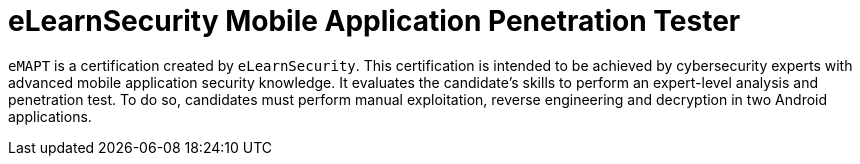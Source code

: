 :page-slug: about-us/certifications/emapt/
:page-description: Our team of ethical hackers and pentesters counts with high certifications related to cybersecurity information.
:page-keywords: Fluid Attacks, Ethical Hackers, Team, Certifications, Cybersecurity, Pentesters, Whitehat Hackers
:page-certificationlogo: logo-emapt
:page-alt: Logo emapt
:page-certification: yes
:page-certificationid: 009

= eLearnSecurity Mobile Application Penetration Tester

`eMAPT` is a certification created by `eLearnSecurity`.
This certification is intended to be achieved by
cybersecurity experts with advanced mobile application
security knowledge.
It evaluates the candidate’s skills
to perform an expert-level analysis and penetration test.
To do so, candidates must perform manual exploitation,
reverse engineering
and decryption in two Android applications.
